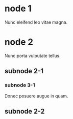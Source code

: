 * node 1

Nunc eleifend leo vitae magna.

* node 2

Nunc porta vulputate tellus.

** subnode 2-1

*** subnode 3-1

Donec posuere augue in quam.

** subnode 2-2
